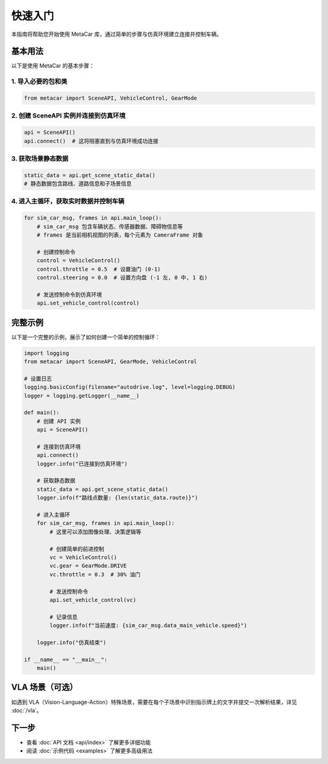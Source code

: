 快速入门
========

本指南将帮助您开始使用 MetaCar 库，通过简单的步骤与仿真环境建立连接并控制车辆。

基本用法
--------

以下是使用 MetaCar 的基本步骤：

1. 导入必要的包和类
~~~~~~~~~~~~~~~~~~~~~~~

.. code-block:: python

    from metacar import SceneAPI, VehicleControl, GearMode

2. 创建 SceneAPI 实例并连接到仿真环境
~~~~~~~~~~~~~~~~~~~~~~~~~~~~~~~~~~~~~~~~~~~~

.. code-block:: python

    api = SceneAPI()
    api.connect()  # 这将阻塞直到与仿真环境成功连接

3. 获取场景静态数据
~~~~~~~~~~~~~~~~~~~~~~~

.. code-block:: python

    static_data = api.get_scene_static_data()
    # 静态数据包含路线、道路信息和子场景信息

4. 进入主循环，获取实时数据并控制车辆
~~~~~~~~~~~~~~~~~~~~~~~~~~~~~~~~~~~~~~~~~~~~

.. code-block:: python

    for sim_car_msg, frames in api.main_loop():
        # sim_car_msg 包含车辆状态、传感器数据、障碍物信息等
        # frames 是当前相机视图的列表，每个元素为 CameraFrame 对象
        
        # 创建控制命令
        control = VehicleControl()
        control.throttle = 0.5  # 设置油门 (0-1)
        control.steering = 0.0  # 设置方向盘 (-1 左, 0 中, 1 右)
        
        # 发送控制命令到仿真环境
        api.set_vehicle_control(control)

完整示例
------------

以下是一个完整的示例，展示了如何创建一个简单的控制循环：

.. code-block:: python

    import logging
    from metacar import SceneAPI, GearMode, VehicleControl

    # 设置日志
    logging.basicConfig(filename="autodrive.log", level=logging.DEBUG)
    logger = logging.getLogger(__name__)

    def main():
        # 创建 API 实例
        api = SceneAPI()
        
        # 连接到仿真环境
        api.connect()
        logger.info("已连接到仿真环境")
        
        # 获取静态数据
        static_data = api.get_scene_static_data()
        logger.info(f"路线点数量: {len(static_data.route)}")
        
        # 进入主循环
        for sim_car_msg, frames in api.main_loop():
            # 这里可以添加图像处理、决策逻辑等

            # 创建简单的前进控制
            vc = VehicleControl()
            vc.gear = GearMode.DRIVE
            vc.throttle = 0.3  # 30% 油门
            
            # 发送控制命令
            api.set_vehicle_control(vc)
            
            # 记录信息
            logger.info(f"当前速度: {sim_car_msg.data_main_vehicle.speed}")
            
        logger.info("仿真结束")

    if __name__ == "__main__":
        main()

VLA 场景（可选）
------------------

如遇到 VLA（Vision-Language-Action）特殊场景，需要在每个子场景中识别指示牌上的文字并提交一次解析结果，详见 :doc:`/vla`。

下一步
----------

* 查看 :doc:`API 文档 <api/index>` 了解更多详细功能
* 阅读 :doc:`示例代码 <examples>` 了解更多高级用法
